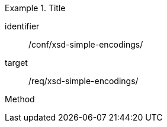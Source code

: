 [abstract_test]
.Title
====
[%metadata]
identifier:: /conf/xsd-simple-encodings/

target:: /req/xsd-simple-encodings/

[.component,class=test method]
=====
Method
=====
====
